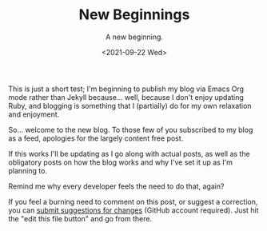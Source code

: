 #+TITLE: New Beginnings
#+DATE:<2021-09-22 Wed>
#+SUBTITLE: A new beginning.
#+INDEX: 2021!09!22!New Beginnings

This is just a short test; I'm beginning to publish my blog via Emacs Org mode rather than Jekyll because... well, because I don't enjoy updating Ruby, and blogging is something that I (partially) do for my own relaxation and enjoyment.

So... welcome to the new blog. To those few of you subscribed to my blog as a feed, apologies for the largely content free post.

If this works I'll be updating as I go along with actual posts, as well as the obligatory posts on how the blog works and why I've set it up as I'm planning to.

Remind me why every developer feels the need to do that, again?

If you feel a burning need to comment on this post, or suggest a correction, you can [[https://github.com/mavnn/blog/blob/master/2021/09/22/NewBeginnings.org][submit suggestions for changes]] (GitHub account required). Just hit the "edit this file button" and go from there.
